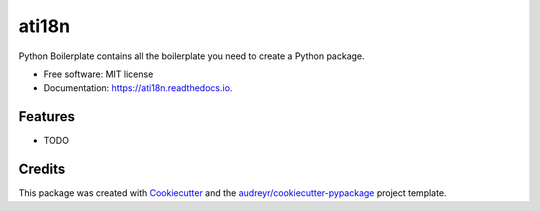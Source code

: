 ======
ati18n
======


.. image:: https://img.shields.io/pypi/v/ati18n.svg
        :target: https://pypi.python.org/pypi/ati18n

.. image:: https://img.shields.io/travis/renweibo/ati18n.svg
        :target: https://travis-ci.com/renweibo/ati18n

.. image:: https://readthedocs.org/projects/ati18n/badge/?version=latest
        :target: https://ati18n.readthedocs.io/en/latest/?version=latest
        :alt: Documentation Status




Python Boilerplate contains all the boilerplate you need to create a Python package.


* Free software: MIT license
* Documentation: https://ati18n.readthedocs.io.


Features
--------

* TODO

Credits
-------

This package was created with Cookiecutter_ and the `audreyr/cookiecutter-pypackage`_ project template.

.. _Cookiecutter: https://github.com/audreyr/cookiecutter
.. _`audreyr/cookiecutter-pypackage`: https://github.com/audreyr/cookiecutter-pypackage

